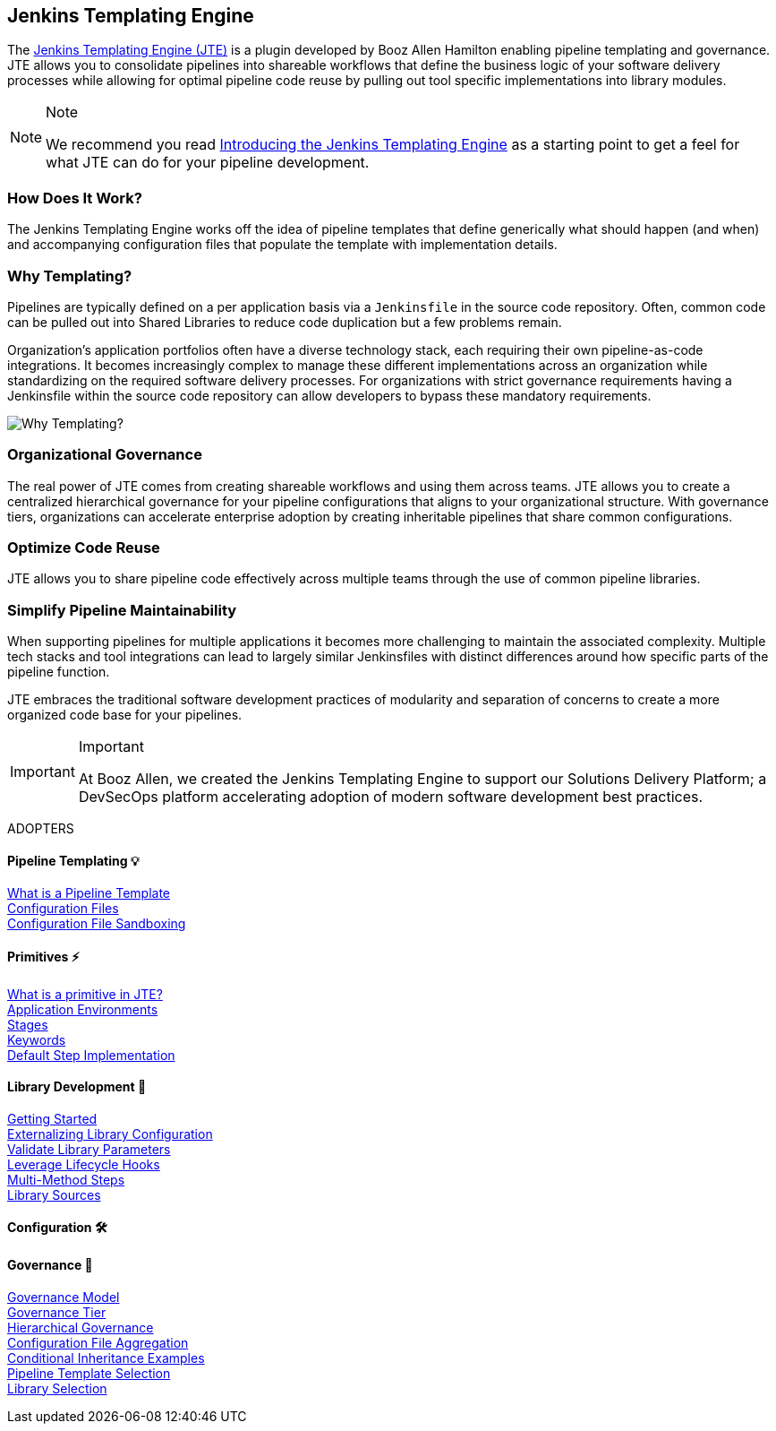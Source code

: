 == Jenkins Templating Engine


The https://plugins.jenkins.io/templating-engine[Jenkins Templating
Engine (JTE)] is a plugin developed by Booz Allen Hamilton enabling
pipeline templating and governance. JTE allows you to consolidate
pipelines into shareable workflows that define the business logic of
your software delivery processes while allowing for optimal pipeline
code reuse by pulling out tool specific implementations into library
modules.

[NOTE]
.Note
====
We recommend you read
https://jenkins.io/blog/2019/05/09/templating-engine/[Introducing the
Jenkins Templating Engine] as a starting point to get a feel for what
JTE can do for your pipeline development.
====

=== How Does It Work?

The Jenkins Templating Engine works off the idea of pipeline templates
that define generically what should happen (and when) and accompanying
configuration files that populate the template with implementation
details.

=== Why Templating?

Pipelines are typically defined on a per application basis via a
`Jenkinsfile` in the source code repository. Often, common code can be
pulled out into Shared Libraries to reduce code duplication but a few
problems remain.

Organization's application portfolios often have a diverse technology
stack, each requiring their own pipeline-as-code integrations. It
becomes increasingly complex to manage these different implementations
across an organization while standardizing on the required software
delivery processes. For organizations with strict governance
requirements having a Jenkinsfile within the source code repository can
allow developers to bypass these mandatory requirements.

image:value.png[Why Templating?]

=== Organizational Governance

The real power of JTE comes from creating shareable workflows and using
them across teams. JTE allows you to create a centralized hierarchical
governance for your pipeline configurations that aligns to your
organizational structure. With governance tiers, organizations can
accelerate enterprise adoption by creating inheritable pipelines that
share common configurations.

=== Optimize Code Reuse

JTE allows you to share pipeline code effectively across multiple teams
through the use of common pipeline libraries.

=== Simplify Pipeline Maintainability

When supporting pipelines for multiple applications it becomes more
challenging to maintain the associated complexity. Multiple tech stacks
and tool integrations can lead to largely similar Jenkinsfiles with
distinct differences around how specific parts of the pipeline function.

JTE embraces the traditional software development practices of
modularity and separation of concerns to create a more organized code
base for your pipelines.

[IMPORTANT]
.Important
====
At Booz Allen, we created the Jenkins Templating Engine to support our
Solutions Delivery Platform; a DevSecOps platform accelerating adoption
of modern software development best practices.
====

ADOPTERS

==== Pipeline Templating 💡
link:../../Pipeline_Templating/1/pipeline/what_is_a_pipeline_template.html[What is a Pipeline Template] +
link:../../Pipeline_Templating/1/pipeline/configuration_files.html[Configuration Files] +
link:../../Pipeline_Templating/1/pipeline/configuration_file_sandboxing.html[Configuration File Sandboxing] +


==== Primitives ⚡️
link:../../Primitives/1/what_is_a_primitive_in_jte.html[What is a primitive in JTE?] +
link:../../Primitives/1/application_environments.html[Application Environments] +
link:../../Primitives/1/stages.html[Stages] +
link:../../Primitives/1/keywords.html[Keywords] +
link:../../Primitives/1/default_step_implementation.html[Default Step Implementation] +

==== Library Development 📖
link:../../Library_Development/1/getting_started.html[Getting Started] +
link:../../Library_Development/1/externalizing_config.html[Externalizing Library Configuration] +
link:../../Library_Development/1/validate_library_parameters.html[Validate Library Parameters] +
link:../../Library_Development/1/lifecycle_hooks.html[Leverage Lifecycle Hooks] +
link:../../Library_Development/1/multimethod_steps.html[Multi-Method Steps] +
link:../../Library_Development/1/library_sources.html[Library Sources] +

==== Configuration 🛠

==== Governance 👮‍
link:../../Governance/1/governance_model.html[Governance Model] +
link:../../Governance/1/governance_tier.html[Governance Tier] +
link:../../Governance/1/hierarchical_governance.html[Hierarchical Governance] +
link:../../Governance/1/config_file_aggregation.html[Configuration File Aggregation] +
link:../../Governance/1/conditional_inheritance.html[Conditional Inheritance Examples] +
link:../../Governance/1/pipeline_template_selection.html[Pipeline Template Selection] +
link:../../Governance/1/library_selection.html[Library Selection] +
